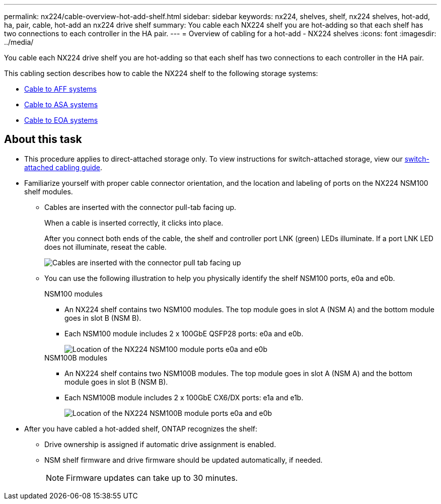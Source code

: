 ---
permalink: nx224/cable-overview-hot-add-shelf.html
sidebar: sidebar
keywords: nx224, shelves, shelf, nx224 shelves, hot-add, ha, pair, cable, hot-add an nx224 drive shelf
summary: You cable each NX224 shelf you are hot-adding so that each shelf has two connections to each controller in the HA pair.
---
= Overview of cabling for a hot-add - NX224 shelves
:icons: font
:imagesdir: ../media/

[.lead]
You cable each NX224 drive shelf you are hot-adding so that each shelf has two connections to each controller in the HA pair.

This cabling section describes how to cable the NX224 shelf to the following storage systems:

* link:cable-aff-systems-hot-add-shelf.html[Cable to AFF systems]
* link:cable-asa-systems-hot-add-shelf.html[Cable to ASA systems]
* link:cable-eoa-systems-hot-add-shelf.html[Cable to EOA systems]

== About this task
* This procedure applies to direct-attached storage only. To view instructions for switch-attached storage, view our link:cable-as-switch-attached.html[switch-attached cabling guide].

* Familiarize yourself with proper cable connector orientation, and the location and labeling of ports on the NX224 NSM100 shelf modules.

** Cables are inserted with the connector pull-tab facing up.
+
When a cable is inserted correctly, it clicks into place.
+
After you connect both ends of the cable, the shelf and controller port LNK (green) LEDs illuminate. If a port LNK LED does not illuminate, reseat the cable.
+
image::../media/oie_cable_pull_tab_up.png[Cables are inserted with the connector pull tab facing up]

** You can use the following illustration to help you physically identify the shelf NSM100 ports, e0a and e0b.
+
[role="tabbed-block"]
====

.NSM100 modules
--
* An NX224 shelf contains two NSM100 modules. The top module goes in slot A (NSM A) and the bottom module goes in slot B (NSM B).

* Each NSM100 module includes 2 x 100GbE QSFP28 ports: e0a and e0b.
+
image::../media/drw_ns224_back_ports.png[Location of the NX224 NSM100 module ports e0a and e0b]

--

.NSM100B modules
--
* An NX224 shelf contains two NSM100B modules. The top module goes in slot A (NSM A) and the bottom module goes in slot B (NSM B).

* Each NSM100B module includes 2 x 100GbE CX6/DX ports: e1a and e1b.
+
image::../media/drw_ns224_nsmb_back_ports_ieops-2006.svg[Location of the NX224 NSM100B module ports e0a and e0b]

--
====

* After you have cabled a hot-added shelf, ONTAP recognizes the shelf:

 ** Drive ownership is assigned if automatic drive assignment is enabled.
 ** NSM shelf firmware and drive firmware should be updated automatically, if needed.
+
NOTE: Firmware updates can take up to 30 minutes.
